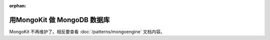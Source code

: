 :orphan:

用MongoKit 做 MongoDB 数据库
===================================

MongoKit 不再维护了。相反要查看 :doc:`/patterns/mongoengine` 文档内容。
